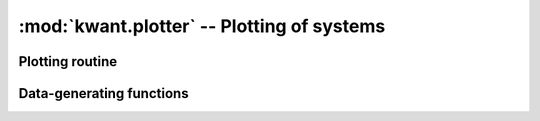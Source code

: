 :mod:`kwant.plotter` -- Plotting of systems
===========================================

.. module:: kwant.plotter


Plotting routine
----------------
.. autosummary::
   :toctree: generated/

   plot
   map
   bands

Data-generating functions
-------------------------
.. autosummary::
   :toctree: generated/

   sys_leads_sites
   sys_leads_hoppings
   sys_leads_pos
   sys_leads_hopping_pos
   mask_interpolate
